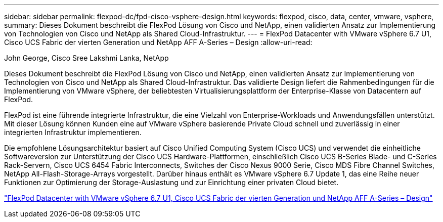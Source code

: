 ---
sidebar: sidebar 
permalink: flexpod-dc/fpd-cisco-vsphere-design.html 
keywords: flexpod, cisco, data, center, vmware, vsphere, 
summary: Dieses Dokument beschreibt die FlexPod Lösung von Cisco und NetApp, einen validierten Ansatz zur Implementierung von Technologien von Cisco und NetApp als Shared Cloud-Infrastruktur. 
---
= FlexPod Datacenter with VMware vSphere 6.7 U1, Cisco UCS Fabric der vierten Generation und NetApp AFF A-Series – Design
:allow-uri-read: 


John George, Cisco Sree Lakshmi Lanka, NetApp

[role="lead"]
Dieses Dokument beschreibt die FlexPod Lösung von Cisco und NetApp, einen validierten Ansatz zur Implementierung von Technologien von Cisco und NetApp als Shared Cloud-Infrastruktur. Das validierte Design liefert die Rahmenbedingungen für die Implementierung von VMware vSphere, der beliebtesten Virtualisierungsplattform der Enterprise-Klasse von Datacentern auf FlexPod.

FlexPod ist eine führende integrierte Infrastruktur, die eine Vielzahl von Enterprise-Workloads und Anwendungsfällen unterstützt. Mit dieser Lösung können Kunden eine auf VMware vSphere basierende Private Cloud schnell und zuverlässig in einer integrierten Infrastruktur implementieren.

Die empfohlene Lösungsarchitektur basiert auf Cisco Unified Computing System (Cisco UCS) und verwendet die einheitliche Softwareversion zur Unterstützung der Cisco UCS Hardware-Plattformen, einschließlich Cisco UCS B-Series Blade- und C-Series Rack-Servern, Cisco UCS 6454 Fabric Interconnects, Switches der Cisco Nexus 9000 Serie, Cisco MDS Fibre Channel Switches, NetApp All-Flash-Storage-Arrays vorgestellt. Darüber hinaus enthält es VMware vSphere 6.7 Update 1, das eine Reihe neuer Funktionen zur Optimierung der Storage-Auslastung und zur Einrichtung einer privaten Cloud bietet.

link:https://www.cisco.com/c/en/us/td/docs/unified_computing/ucs/UCS_CVDs/flexpod_datacenter_vmware_netappaffa_design.html["FlexPod Datacenter with VMware vSphere 6.7 U1, Cisco UCS Fabric der vierten Generation und NetApp AFF A-Series – Design"^]
